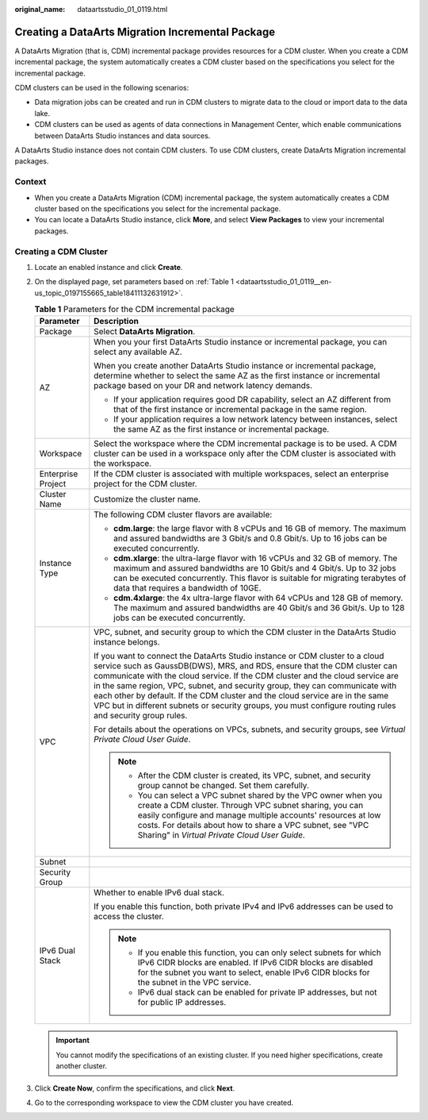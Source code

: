 :original_name: dataartsstudio_01_0119.html

.. _dataartsstudio_01_0119:

Creating a DataArts Migration Incremental Package
=================================================

A DataArts Migration (that is, CDM) incremental package provides resources for a CDM cluster. When you create a CDM incremental package, the system automatically creates a CDM cluster based on the specifications you select for the incremental package.

CDM clusters can be used in the following scenarios:

-  Data migration jobs can be created and run in CDM clusters to migrate data to the cloud or import data to the data lake.
-  CDM clusters can be used as agents of data connections in Management Center, which enable communications between DataArts Studio instances and data sources.

A DataArts Studio instance does not contain CDM clusters. To use CDM clusters, create DataArts Migration incremental packages.

Context
-------

-  When you create a DataArts Migration (CDM) incremental package, the system automatically creates a CDM cluster based on the specifications you select for the incremental package.
-  You can locate a DataArts Studio instance, click **More**, and select **View Packages** to view your incremental packages.

Creating a CDM Cluster
----------------------

#. Locate an enabled instance and click **Create**.

2. On the displayed page, set parameters based on :ref:`Table 1 <dataartsstudio_01_0119__en-us_topic_0197155665_table18411132631912>`.

   .. _dataartsstudio_01_0119__en-us_topic_0197155665_table18411132631912:

   .. table:: **Table 1** Parameters for the CDM incremental package

      +-----------------------------------+-----------------------------------------------------------------------------------------------------------------------------------------------------------------------------------------------------------------------------------------------------------------------------------------------------------------------------------------------------------------------------------------------------------------------------------------------------------------------------------------------------------------------+
      | Parameter                         | Description                                                                                                                                                                                                                                                                                                                                                                                                                                                                                                           |
      +===================================+=======================================================================================================================================================================================================================================================================================================================================================================================================================================================================================================================+
      | Package                           | Select **DataArts Migration**.                                                                                                                                                                                                                                                                                                                                                                                                                                                                                        |
      +-----------------------------------+-----------------------------------------------------------------------------------------------------------------------------------------------------------------------------------------------------------------------------------------------------------------------------------------------------------------------------------------------------------------------------------------------------------------------------------------------------------------------------------------------------------------------+
      | AZ                                | When you your first DataArts Studio instance or incremental package, you can select any available AZ.                                                                                                                                                                                                                                                                                                                                                                                                                 |
      |                                   |                                                                                                                                                                                                                                                                                                                                                                                                                                                                                                                       |
      |                                   | When you create another DataArts Studio instance or incremental package, determine whether to select the same AZ as the first instance or incremental package based on your DR and network latency demands.                                                                                                                                                                                                                                                                                                           |
      |                                   |                                                                                                                                                                                                                                                                                                                                                                                                                                                                                                                       |
      |                                   | -  If your application requires good DR capability, select an AZ different from that of the first instance or incremental package in the same region.                                                                                                                                                                                                                                                                                                                                                                 |
      |                                   | -  If your application requires a low network latency between instances, select the same AZ as the first instance or incremental package.                                                                                                                                                                                                                                                                                                                                                                             |
      +-----------------------------------+-----------------------------------------------------------------------------------------------------------------------------------------------------------------------------------------------------------------------------------------------------------------------------------------------------------------------------------------------------------------------------------------------------------------------------------------------------------------------------------------------------------------------+
      | Workspace                         | Select the workspace where the CDM incremental package is to be used. A CDM cluster can be used in a workspace only after the CDM cluster is associated with the workspace.                                                                                                                                                                                                                                                                                                                                           |
      +-----------------------------------+-----------------------------------------------------------------------------------------------------------------------------------------------------------------------------------------------------------------------------------------------------------------------------------------------------------------------------------------------------------------------------------------------------------------------------------------------------------------------------------------------------------------------+
      | Enterprise Project                | If the CDM cluster is associated with multiple workspaces, select an enterprise project for the CDM cluster.                                                                                                                                                                                                                                                                                                                                                                                                          |
      +-----------------------------------+-----------------------------------------------------------------------------------------------------------------------------------------------------------------------------------------------------------------------------------------------------------------------------------------------------------------------------------------------------------------------------------------------------------------------------------------------------------------------------------------------------------------------+
      | Cluster Name                      | Customize the cluster name.                                                                                                                                                                                                                                                                                                                                                                                                                                                                                           |
      +-----------------------------------+-----------------------------------------------------------------------------------------------------------------------------------------------------------------------------------------------------------------------------------------------------------------------------------------------------------------------------------------------------------------------------------------------------------------------------------------------------------------------------------------------------------------------+
      | Instance Type                     | The following CDM cluster flavors are available:                                                                                                                                                                                                                                                                                                                                                                                                                                                                      |
      |                                   |                                                                                                                                                                                                                                                                                                                                                                                                                                                                                                                       |
      |                                   | -  **cdm.large**: the large flavor with 8 vCPUs and 16 GB of memory. The maximum and assured bandwidths are 3 Gbit/s and 0.8 Gbit/s. Up to 16 jobs can be executed concurrently.                                                                                                                                                                                                                                                                                                                                      |
      |                                   | -  **cdm.xlarge**: the ultra-large flavor with 16 vCPUs and 32 GB of memory. The maximum and assured bandwidths are 10 Gbit/s and 4 Gbit/s. Up to 32 jobs can be executed concurrently. This flavor is suitable for migrating terabytes of data that requires a bandwidth of 10GE.                                                                                                                                                                                                                                    |
      |                                   | -  **cdm.4xlarge**: the 4x ultra-large flavor with 64 vCPUs and 128 GB of memory. The maximum and assured bandwidths are 40 Gbit/s and 36 Gbit/s. Up to 128 jobs can be executed concurrently.                                                                                                                                                                                                                                                                                                                        |
      +-----------------------------------+-----------------------------------------------------------------------------------------------------------------------------------------------------------------------------------------------------------------------------------------------------------------------------------------------------------------------------------------------------------------------------------------------------------------------------------------------------------------------------------------------------------------------+
      | VPC                               | VPC, subnet, and security group to which the CDM cluster in the DataArts Studio instance belongs.                                                                                                                                                                                                                                                                                                                                                                                                                     |
      |                                   |                                                                                                                                                                                                                                                                                                                                                                                                                                                                                                                       |
      |                                   | If you want to connect the DataArts Studio instance or CDM cluster to a cloud service such as GaussDB(DWS), MRS, and RDS, ensure that the CDM cluster can communicate with the cloud service. If the CDM cluster and the cloud service are in the same region, VPC, subnet, and security group, they can communicate with each other by default. If the CDM cluster and the cloud service are in the same VPC but in different subnets or security groups, you must configure routing rules and security group rules. |
      |                                   |                                                                                                                                                                                                                                                                                                                                                                                                                                                                                                                       |
      |                                   | For details about the operations on VPCs, subnets, and security groups, see *Virtual Private Cloud User Guide*.                                                                                                                                                                                                                                                                                                                                                                                                       |
      |                                   |                                                                                                                                                                                                                                                                                                                                                                                                                                                                                                                       |
      |                                   | .. note::                                                                                                                                                                                                                                                                                                                                                                                                                                                                                                             |
      |                                   |                                                                                                                                                                                                                                                                                                                                                                                                                                                                                                                       |
      |                                   |    -  After the CDM cluster is created, its VPC, subnet, and security group cannot be changed. Set them carefully.                                                                                                                                                                                                                                                                                                                                                                                                    |
      |                                   |    -  You can select a VPC subnet shared by the VPC owner when you create a CDM cluster. Through VPC subnet sharing, you can easily configure and manage multiple accounts' resources at low costs. For details about how to share a VPC subnet, see "VPC Sharing" in *Virtual Private Cloud User Guide*.                                                                                                                                                                                                             |
      +-----------------------------------+-----------------------------------------------------------------------------------------------------------------------------------------------------------------------------------------------------------------------------------------------------------------------------------------------------------------------------------------------------------------------------------------------------------------------------------------------------------------------------------------------------------------------+
      | Subnet                            |                                                                                                                                                                                                                                                                                                                                                                                                                                                                                                                       |
      +-----------------------------------+-----------------------------------------------------------------------------------------------------------------------------------------------------------------------------------------------------------------------------------------------------------------------------------------------------------------------------------------------------------------------------------------------------------------------------------------------------------------------------------------------------------------------+
      | Security Group                    |                                                                                                                                                                                                                                                                                                                                                                                                                                                                                                                       |
      +-----------------------------------+-----------------------------------------------------------------------------------------------------------------------------------------------------------------------------------------------------------------------------------------------------------------------------------------------------------------------------------------------------------------------------------------------------------------------------------------------------------------------------------------------------------------------+
      | IPv6 Dual Stack                   | Whether to enable IPv6 dual stack.                                                                                                                                                                                                                                                                                                                                                                                                                                                                                    |
      |                                   |                                                                                                                                                                                                                                                                                                                                                                                                                                                                                                                       |
      |                                   | If you enable this function, both private IPv4 and IPv6 addresses can be used to access the cluster.                                                                                                                                                                                                                                                                                                                                                                                                                  |
      |                                   |                                                                                                                                                                                                                                                                                                                                                                                                                                                                                                                       |
      |                                   | .. note::                                                                                                                                                                                                                                                                                                                                                                                                                                                                                                             |
      |                                   |                                                                                                                                                                                                                                                                                                                                                                                                                                                                                                                       |
      |                                   |    -  If you enable this function, you can only select subnets for which IPv6 CIDR blocks are enabled. If IPv6 CIDR blocks are disabled for the subnet you want to select, enable IPv6 CIDR blocks for the subnet in the VPC service.                                                                                                                                                                                                                                                                                 |
      |                                   |    -  IPv6 dual stack can be enabled for private IP addresses, but not for public IP addresses.                                                                                                                                                                                                                                                                                                                                                                                                                       |
      +-----------------------------------+-----------------------------------------------------------------------------------------------------------------------------------------------------------------------------------------------------------------------------------------------------------------------------------------------------------------------------------------------------------------------------------------------------------------------------------------------------------------------------------------------------------------------+

   .. important::

      You cannot modify the specifications of an existing cluster. If you need higher specifications, create another cluster.

3. Click **Create Now**, confirm the specifications, and click **Next**.

4. Go to the corresponding workspace to view the CDM cluster you have created.
